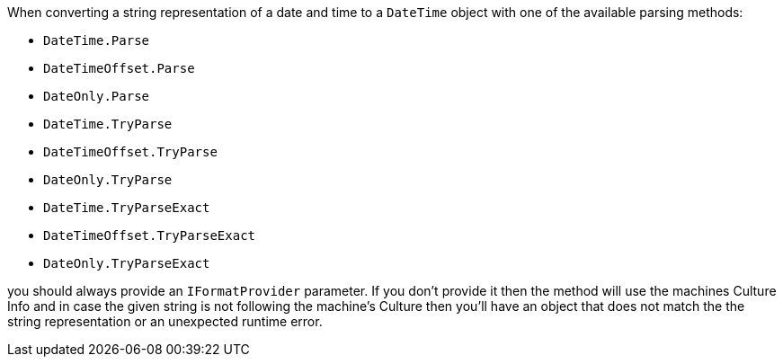When converting a string representation of a date and time to a `DateTime` object with one of the available parsing methods:

* `DateTime.Parse`
* `DateTimeOffset.Parse`
* `DateOnly.Parse`
* `DateTime.TryParse`
* `DateTimeOffset.TryParse`
* `DateOnly.TryParse`
* `DateTime.TryParseExact`
* `DateTimeOffset.TryParseExact`
* `DateOnly.TryParseExact`


you should always provide an `IFormatProvider` parameter.
If you don't provide it then the method will use the machines Culture Info and in case the given string is not following the machine's Culture then you'll have an object that does not
match the the string representation or an unexpected runtime error.
